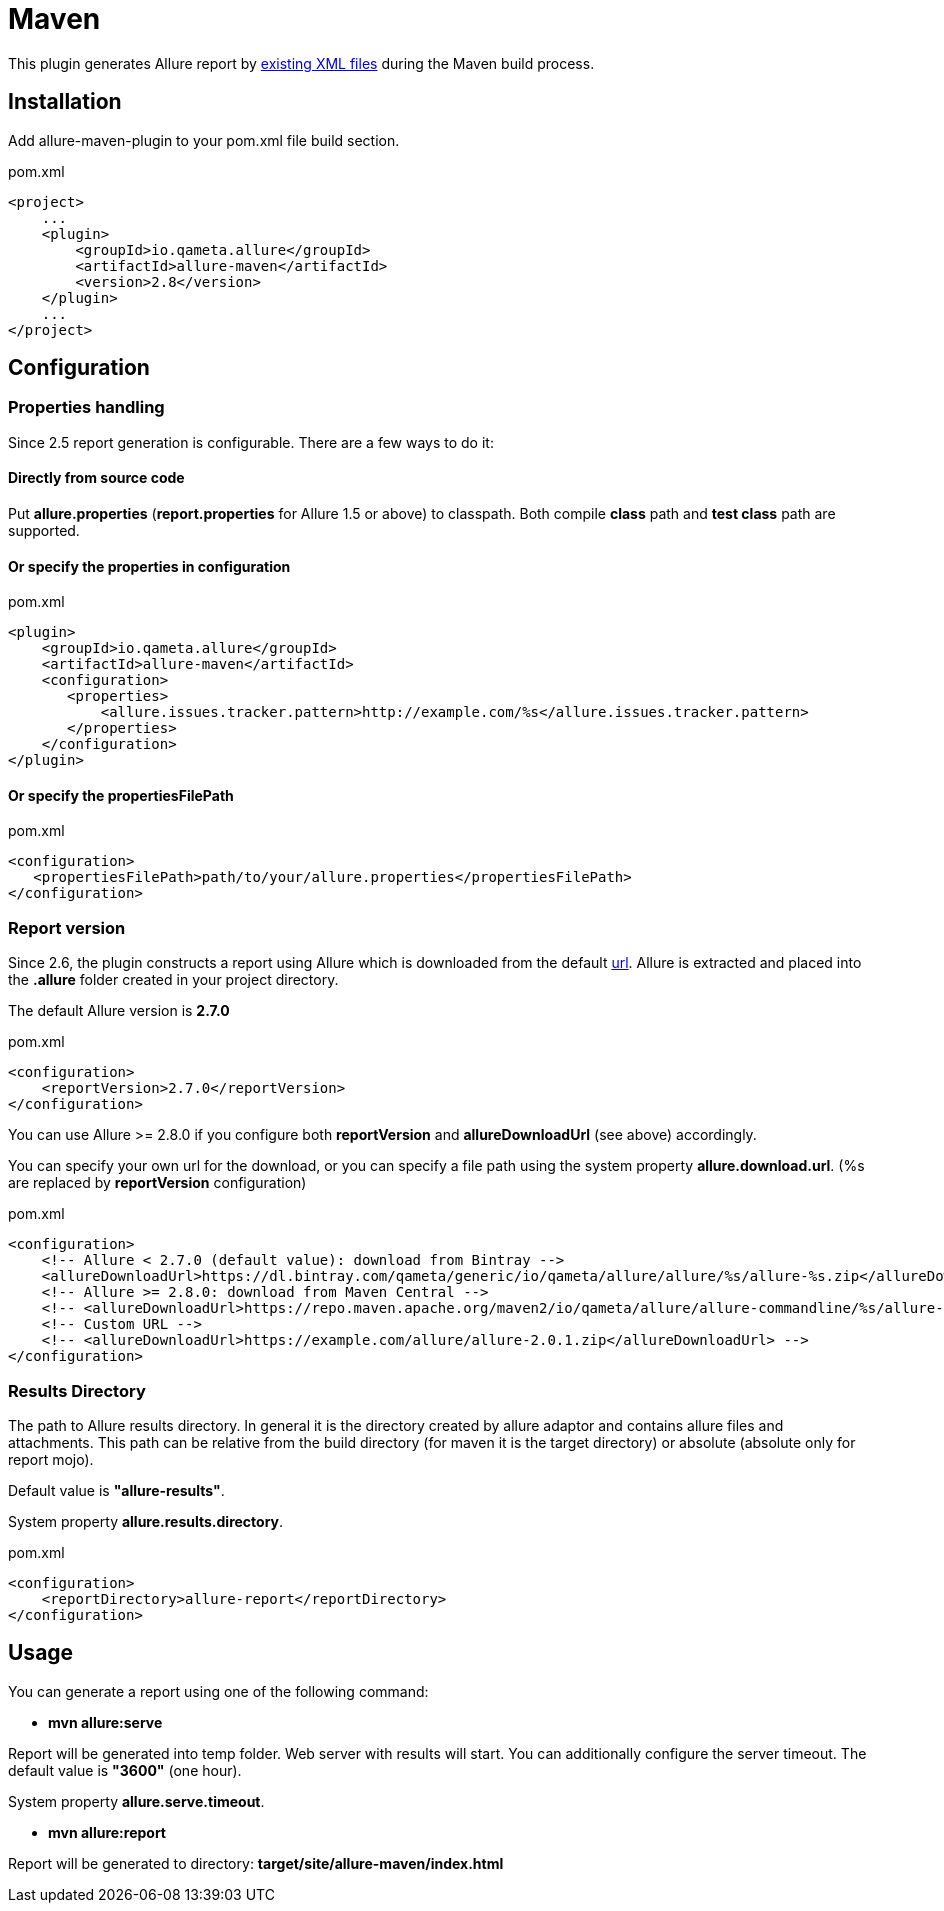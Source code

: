 = Maven

This plugin generates Allure report by https://github.com/allure-framework/allure-core/wiki#gathering-information-about-tests[existing XML files] during the Maven build process.

== Installation
Add allure-maven-plugin to your pom.xml file build section.

[source, xml]
.pom.xml
----
<project>
    ...
    <plugin>
        <groupId>io.qameta.allure</groupId>
        <artifactId>allure-maven</artifactId>
        <version>2.8</version>
    </plugin>
    ...
</project>
----

== Configuration
=== Properties handling

Since 2.5 report generation is configurable. There are a few ways to do it:

==== Directly from source code
Put **allure.properties** (**report.properties** for Allure 1.5 or above) to classpath.
Both compile *class* path and *test class* path are supported.

==== Or specify the *properties* in configuration
[[allure-maven-plugin-configuration]]
[source, xml, linenums]
.pom.xml
----
<plugin>
    <groupId>io.qameta.allure</groupId>
    <artifactId>allure-maven</artifactId>
    <configuration>
       <properties>
           <allure.issues.tracker.pattern>http://example.com/%s</allure.issues.tracker.pattern>
       </properties>
    </configuration>
</plugin>
----

==== Or specify the *propertiesFilePath*
[source, xml, linenums]
.pom.xml
----
<configuration>
   <propertiesFilePath>path/to/your/allure.properties</propertiesFilePath>
</configuration>
----

=== Report version
Since 2.6, the plugin constructs a report using Allure which is downloaded from the default
https://dl.bintray.com/qameta/generic/io/qameta/allure/allure[url].
Allure is extracted and placed into the *.allure* folder created in your project directory.

The default Allure version is *2.7.0*
[source, xml, linenums]
.pom.xml
----
<configuration>
    <reportVersion>2.7.0</reportVersion>
</configuration>
----

You can use Allure >= 2.8.0 if you configure both *reportVersion* and *allureDownloadUrl* (see above) accordingly.

You can specify your own url for the download, or you can specify a file path using the system property **allure.download.url**.
(%s are replaced by *reportVersion* configuration)
[source, xml, linenums]
.pom.xml
----
<configuration>
    <!-- Allure < 2.7.0 (default value): download from Bintray -->
    <allureDownloadUrl>https://dl.bintray.com/qameta/generic/io/qameta/allure/allure/%s/allure-%s.zip</allureDownloadUrl>
    <!-- Allure >= 2.8.0: download from Maven Central -->
    <!-- <allureDownloadUrl>https://repo.maven.apache.org/maven2/io/qameta/allure/allure-commandline/%s/allure-commandline-%s.zip</allureDownloadUrl> -->
    <!-- Custom URL -->
    <!-- <allureDownloadUrl>https://example.com/allure/allure-2.0.1.zip</allureDownloadUrl> -->
</configuration>
----

=== Results Directory
The path to Allure results directory. In general it is the directory created by allure adaptor and contains allure
files and attachments. This path can be relative from the build directory (for maven it is the target directory)
or absolute (absolute only for report mojo).

Default value is *"allure-results"*. 

System property **allure.results.directory**.
[source, xml, linenums]
.pom.xml
----
<configuration>
    <reportDirectory>allure-report</reportDirectory>
</configuration>
----

== Usage
You can generate a report using one of the following command:

* *mvn allure:serve*

Report will be generated into temp folder. Web server with results will start.
You can additionally configure the server timeout.
The default value is *"3600"* (one hour).

System property **allure.serve.timeout**.

* *mvn allure:report*

Report will be generated tо directory: *target/site/allure-maven/index.html*

